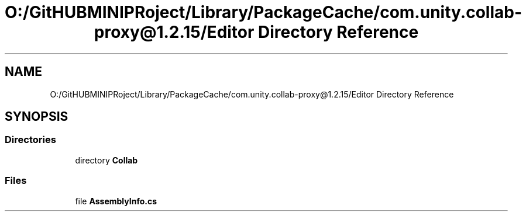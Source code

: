 .TH "O:/GitHUBMINIPRoject/Library/PackageCache/com.unity.collab-proxy@1.2.15/Editor Directory Reference" 3 "Sat Jul 20 2019" "Version https://github.com/Saurabhbagh/Multi-User-VR-Viewer--10th-July/" "Multi User Vr Viewer" \" -*- nroff -*-
.ad l
.nh
.SH NAME
O:/GitHUBMINIPRoject/Library/PackageCache/com.unity.collab-proxy@1.2.15/Editor Directory Reference
.SH SYNOPSIS
.br
.PP
.SS "Directories"

.in +1c
.ti -1c
.RI "directory \fBCollab\fP"
.br
.in -1c
.SS "Files"

.in +1c
.ti -1c
.RI "file \fBAssemblyInfo\&.cs\fP"
.br
.in -1c
